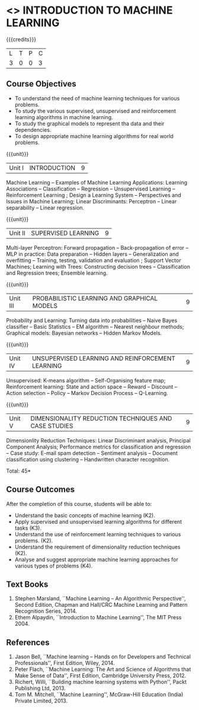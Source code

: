 * <<<504>>> INTRODUCTION TO MACHINE LEARNING
:properties:
:author: Ms. S. Rajalakshmi and Ms. M. Saritha
:end:

#+startup: showall

{{{credits}}}
| L | T | P | C |
| 3 | 0 | 0 | 3 |

** Course Objectives
- To understand the need of machine learning techniques for various problems. 
- To study the various supervised, unsupervised and reinforcement learning algorithms in machine learning.
- To study the graphical models to represent tha data and their dependencies.
- To design appropriate machine learning algorithms for real world problems.

{{{unit}}}
|Unit I | INTRODUCTION  | 9 |
Machine Learning -- Examples of Machine Learning Applications: Learning Associations -- Classification -- Regression -- Unsupervised Learning -- Reinforcement Learning ; Design a Learning System – Perspectives and Issues in Machine Learning; Linear Discriminants: Perceptron -- Linear separability -- Linear regression. 

{{{unit}}}
|Unit II | SUPERVISED LEARNING  | 9 |
Multi-layer Perceptron: Forward propagation -- Back-propagation of error -- MLP in practice: Data preparation -- Hidden layers -- Generalization and overfitting -- Training, testing, validation and evaluation ; Support Vector Machines; Learning with Trees: Constructing decision trees -- Classification and Regression trees; Ensemble learning.

{{{unit}}}
|Unit III | PROBABILISTIC LEARNING AND GRAPHICAL MODELS  | 9 |
Probability and Learning: Turning data into probabilities -- Naive Bayes classifier -- Basic Statistics -- EM algorithm -- Nearest neighbour methods; Graphical models: Bayesian networks -- Hidden Markov Models.

{{{unit}}}
|Unit IV | UNSUPERVISED LEARNING AND REINFORCEMENT LEARNING | 9 |
Unsupervised: K-means algorithm -- Self-Organising feature map;  Reinforcement learning: State and action space -- Reward -- Discount -- Action selection -- Policy -- Markov Decision Process -- Q-Learning. 

{{{unit}}}
|Unit V | DIMENSIONALITY REDUCTION TECHNIQUES AND CASE STUDIES | 9 |
Dimensionlity Reduction Techniques: Linear Discriminant analysis, Principal Component Analysis; Performance metrics for classification and regression -- Case study: E-mail spam detection -- Sentiment analysis -- Document classification using clustering -- Handwritten character recognition. 


\hfill *Total: 45*

** Course Outcomes
After the completion of this course, students will be able to: 
- Understand the basic concepts of machine learning (K2).
- Apply supervised and unsupervised learning algorithms for different tasks (K3).
- Understand the use of reinforcement learning techniques to various problems. (K2).
- Understand the requirement of dimensionality reduction techniques (K2).
- Analyse and suggest appropriate machine learning approaches for various types of problems (K4).
      
** Text Books
1. Stephen Marsland, ``Machine Learning – An Algorithmic Perspective'', Second Edition, Chapman and Hall/CRC Machine Learning and Pattern Recognition Series, 2014.
2. Ethem Alpaydin, ``Introduction to Machine Learning'', The MIT Press 2004.


** References
1. Jason Bell, ``Machine learning – Hands on for Developers and Technical Professionals'', First Edition, Wiley, 2014. 
2. Peter Flach, ``Machine Learning: The Art and Science of Algorithms that Make Sense of Data'', First Edition, Cambridge University Press, 2012. 
3. Richert, Willi, ``Building machine learning systems with Python'', Packt Publishing Ltd, 2013.
4. Tom M. Mitchell, ``Machine Learning'', McGraw-Hill Education (India) Private Limited, 2013.



